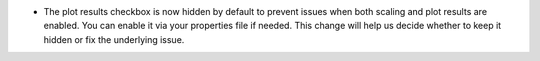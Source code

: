 - The plot results checkbox is now hidden by default to prevent issues when both scaling and plot results are enabled. You can enable it via your properties file if needed. This change will help us decide whether to keep it hidden or fix the underlying issue.